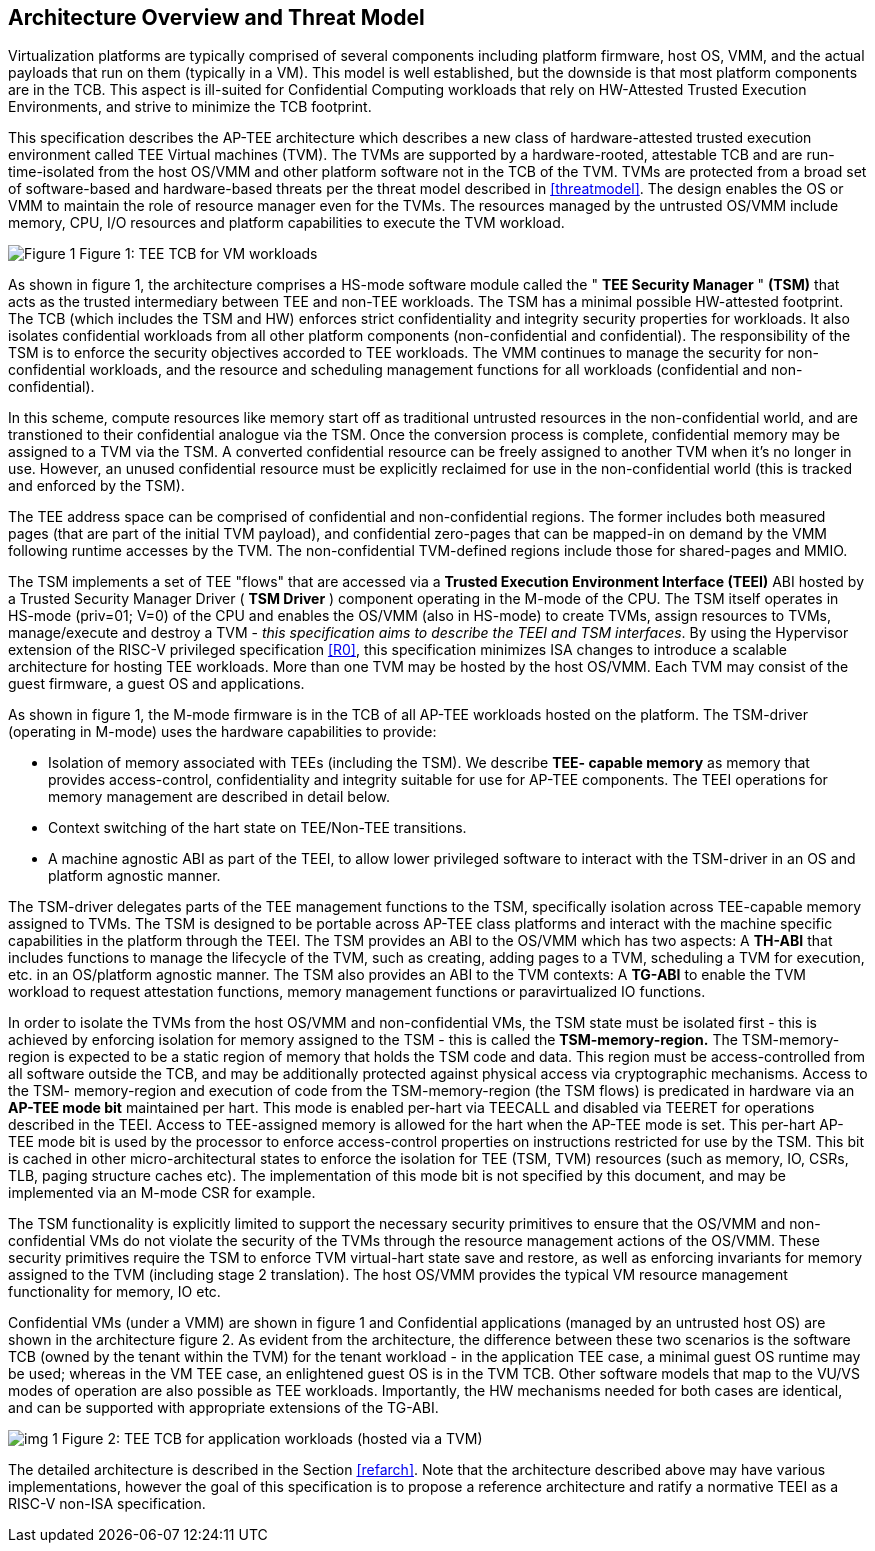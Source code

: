 :imagesdir: ./images

[[overview]]
== Architecture Overview and Threat Model

Virtualization platforms are typically comprised of several components including
platform firmware, host OS, VMM, and the actual payloads that run on them (typically
in a VM). This model is well established, but the downside is that most platform
components are in the TCB. This aspect is ill-suited for Confidential Computing workloads
that rely on HW-Attested Trusted Execution Environments, and strive to minimize the 
TCB footprint.

This specification describes the AP-TEE architecture which describes a new class of 
hardware-attested trusted execution environment called TEE Virtual machines (TVM). 
The TVMs are supported by a hardware-rooted, attestable TCB and are run-time-isolated from 
the host OS/VMM and other platform software not in the TCB of the TVM. TVMs 
are protected from a broad set of software-based and hardware-based threats 
per the threat model described in <<threatmodel>>. The design enables
the OS or VMM to maintain the role of resource manager even for the TVMs. The 
resources managed by the untrusted OS/VMM include memory, CPU, I/O resources 
and platform capabilities to execute the TVM workload.

image:img_0.png[Figure 1]
Figure 1: TEE TCB for VM workloads

As shown in figure 1, the architecture comprises a HS-mode software module 
called the " *TEE Security Manager* " *(TSM)* that acts as the trusted 
intermediary between TEE and non-TEE workloads. The TSM has a minimal possible 
HW-attested footprint. The TCB (which includes the TSM and HW) enforces strict 
confidentiality and integrity security properties for workloads. It also isolates 
confidential workloads from all other platform components (non-confidential and 
confidential). The responsibility of the TSM is to enforce the security objectives 
accorded to TEE workloads. The VMM continues to manage the security for 
non-confidential workloads, and the resource and scheduling management functions for 
all workloads (confidential and non-confidential).

In this scheme, compute resources like memory start off as 
traditional untrusted resources in the non-confidential world, and are transtioned 
to their confidential analogue via the TSM. Once the conversion process is complete, 
confidential memory may be assigned to a TVM via the TSM. A converted confidential 
resource can be freely assigned to another TVM when it's no longer in use. 
However, an unused confidential resource must be explicitly reclaimed for use in the 
non-confidential world (this is tracked and enforced by the TSM).

The TEE address space can be comprised of confidential and non-confidential regions. 
The former includes both measured pages (that are part of the initial TVM payload), 
and confidential zero-pages that can be mapped-in on demand by the VMM following runtime 
accesses by the TVM. The non-confidential TVM-defined regions include those for 
shared-pages and MMIO. 

The TSM implements a set of TEE "flows" that are accessed via a *Trusted Execution Environment Interface 
(TEEI)* ABI hosted by a Trusted Security Manager Driver ( *TSM Driver* ) 
component operating in the M-mode of the CPU. The TSM itself operates in 
HS-mode (priv=01; V=0) of the CPU and enables the OS/VMM (also in HS-mode) to 
create TVMs, assign resources to TVMs, manage/execute and destroy a TVM - 
_this specification aims to describe the TEEI and TSM interfaces_. By using 
the Hypervisor extension of the RISC-V privileged specification <<R0>>, this 
specification minimizes ISA changes to introduce a scalable architecture for 
hosting TEE workloads. More than one TVM may be hosted by the host OS/VMM. 
Each TVM may consist of the guest firmware, a guest OS and applications.

As shown in figure 1, the M-mode firmware is in the TCB of all AP-TEE 
workloads hosted on the platform. The TSM-driver (operating in M-mode) uses 
the hardware capabilities to provide:

* Isolation of memory associated with TEEs (including the TSM). We describe 
*TEE- capable memory* as memory that provides access-control, confidentiality 
and integrity suitable for use for AP-TEE components. The TEEI operations for 
memory management are described in detail below. 
* Context switching of the hart state on TEE/Non-TEE transitions.
* A machine agnostic ABI as part of the TEEI, to allow lower privileged 
software to interact with the TSM-driver in an OS and platform agnostic manner.

The TSM-driver delegates parts of the TEE management functions to the TSM, 
specifically isolation across TEE-capable memory assigned to TVMs. The TSM is 
designed to be portable across AP-TEE class platforms and interact with the 
machine specific capabilities in the platform through the TEEI. The TSM 
provides an ABI to the OS/VMM which has two aspects: A *TH-ABI* that includes 
functions to manage the lifecycle of the TVM, such as creating, adding pages 
to a TVM, scheduling a TVM for execution, etc. in an OS/platform agnostic 
manner. The TSM also provides an ABI to the TVM contexts: A *TG-ABI* to enable 
the TVM workload to request attestation functions, memory management  
functions or paravirtualized IO functions.

In order to isolate the TVMs from the host OS/VMM and non-confidential VMs, 
the TSM state must be isolated first - this is achieved by enforcing isolation 
for memory assigned to the TSM - this is called the *TSM-memory-region.* The 
TSM-memory-region is expected to be a static region of memory that holds the 
TSM code and data. This region must be access-controlled from all software 
outside the TCB, and may be additionally protected against physical access via 
cryptographic mechanisms. Access to the TSM- memory-region and execution of 
code from the TSM-memory-region (the TSM flows) is predicated in hardware via 
an *AP-TEE mode bit* maintained per hart. This mode is enabled per-hart via 
TEECALL and disabled via TEERET for operations described in the TEEI. Access 
to TEE-assigned memory is allowed for the hart when the AP-TEE mode is set. 
This per-hart AP-TEE mode bit is used by the processor to enforce 
access-control properties on instructions restricted for use by the TSM. This 
bit is cached in other micro-architectural states to enforce the isolation for 
TEE (TSM, TVM) resources (such as memory, IO, CSRs, TLB, paging structure 
caches etc). The implementation of this mode bit is not specified by this 
document, and may be implemented via an M-mode CSR for example.

The TSM functionality is explicitly limited to support the necessary security 
primitives to ensure that the OS/VMM and non-confidential VMs do not violate 
the security of the TVMs through the resource management actions of the 
OS/VMM. These security primitives require the TSM to enforce TVM virtual-hart 
state save and restore,  as well as enforcing invariants for memory assigned 
to the TVM (including stage 2 translation). The host OS/VMM provides the 
typical VM resource management functionality for memory, IO etc.  

Confidential VMs (under a VMM) are shown in figure 1 and Confidential 
applications (managed by an untrusted host OS) are shown in the 
architecture figure 2. As evident from the architecture, the difference 
between these two scenarios is the software TCB (owned by the tenant within 
the TVM) for the tenant workload - in the application TEE case, a minimal 
guest OS runtime may be used; whereas in the VM TEE case, an enlightened 
guest OS is in the TVM TCB. Other software models that map to the VU/VS 
modes of operation are also possible as TEE workloads. Importantly, the HW 
mechanisms needed for both cases are identical, and can be supported with 
appropriate extensions of the TG-ABI.

image:img_1.png[]
Figure 2: TEE TCB for application workloads (hosted via a TVM)

The detailed architecture is described in the Section 
<<refarch>>. Note that the architecture described
above may have various implementations, however the goal of this specification 
is to propose a reference architecture and ratify a normative TEEI as a RISC-V non-ISA 
specification.
